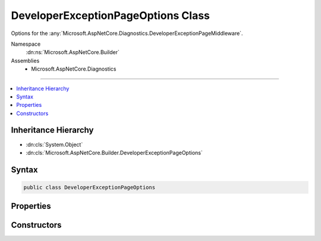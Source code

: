 

DeveloperExceptionPageOptions Class
===================================






Options for the :any:`Microsoft.AspNetCore.Diagnostics.DeveloperExceptionPageMiddleware`\.


Namespace
    :dn:ns:`Microsoft.AspNetCore.Builder`
Assemblies
    * Microsoft.AspNetCore.Diagnostics

----

.. contents::
   :local:



Inheritance Hierarchy
---------------------


* :dn:cls:`System.Object`
* :dn:cls:`Microsoft.AspNetCore.Builder.DeveloperExceptionPageOptions`








Syntax
------

.. code-block:: csharp

    public class DeveloperExceptionPageOptions








.. dn:class:: Microsoft.AspNetCore.Builder.DeveloperExceptionPageOptions
    :hidden:

.. dn:class:: Microsoft.AspNetCore.Builder.DeveloperExceptionPageOptions

Properties
----------

.. dn:class:: Microsoft.AspNetCore.Builder.DeveloperExceptionPageOptions
    :noindex:
    :hidden:

    
    .. dn:property:: Microsoft.AspNetCore.Builder.DeveloperExceptionPageOptions.FileProvider
    
        
    
        
        Provides files containing source code used to display contextual information of an exception.
    
        
        :rtype: Microsoft.Extensions.FileProviders.IFileProvider
    
        
        .. code-block:: csharp
    
            public IFileProvider FileProvider
            {
                get;
                set;
            }
    
    .. dn:property:: Microsoft.AspNetCore.Builder.DeveloperExceptionPageOptions.SourceCodeLineCount
    
        
    
        
        Determines how many lines of code to include before and after the line of code
        present in an exception's stack frame. Only applies when symbols are available and
        source code referenced by the exception stack trace is present on the server.
    
        
        :rtype: System.Int32
    
        
        .. code-block:: csharp
    
            public int SourceCodeLineCount
            {
                get;
                set;
            }
    

Constructors
------------

.. dn:class:: Microsoft.AspNetCore.Builder.DeveloperExceptionPageOptions
    :noindex:
    :hidden:

    
    .. dn:constructor:: Microsoft.AspNetCore.Builder.DeveloperExceptionPageOptions.DeveloperExceptionPageOptions()
    
        
    
        
        Create an instance with the default options settings.
    
        
    
        
        .. code-block:: csharp
    
            public DeveloperExceptionPageOptions()
    

